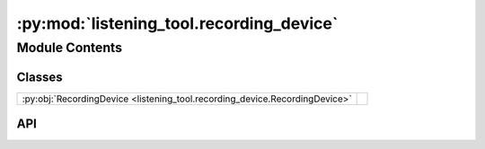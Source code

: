 :py:mod:`listening_tool.recording_device`
===========================================

.. py:module:: listening_tool.recording_device

.. autodoc2-docstring:: listening_tool.recording_device
   :allowtitles:

Module Contents
---------------

Classes
~~~~~~~

.. list-table::
   :class: autosummary longtable
   :align: left

   * - :py:obj:`RecordingDevice <listening_tool.recording_device.RecordingDevice>`
     - .. autodoc2-docstring:: listening_tool.recording_device.RecordingDevice
          :summary:

API
~~~

.. py:class:: RecordingDevice(mic_config: listening_tool.mic.MicConfig)
   :canonical: listening_tool.recording_device.RecordingDevice

   .. autodoc2-docstring:: listening_tool.recording_device.RecordingDevice

   .. rubric:: Initialization

   .. autodoc2-docstring:: listening_tool.recording_device.RecordingDevice.__init__
